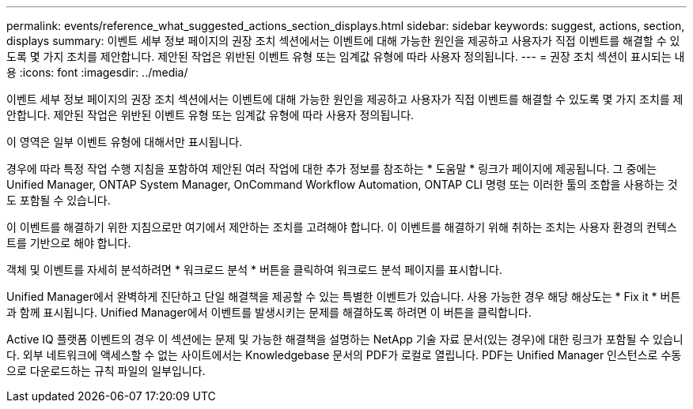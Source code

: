 ---
permalink: events/reference_what_suggested_actions_section_displays.html 
sidebar: sidebar 
keywords: suggest, actions, section, displays 
summary: 이벤트 세부 정보 페이지의 권장 조치 섹션에서는 이벤트에 대해 가능한 원인을 제공하고 사용자가 직접 이벤트를 해결할 수 있도록 몇 가지 조치를 제안합니다. 제안된 작업은 위반된 이벤트 유형 또는 임계값 유형에 따라 사용자 정의됩니다. 
---
= 권장 조치 섹션이 표시되는 내용
:icons: font
:imagesdir: ../media/


[role="lead"]
이벤트 세부 정보 페이지의 권장 조치 섹션에서는 이벤트에 대해 가능한 원인을 제공하고 사용자가 직접 이벤트를 해결할 수 있도록 몇 가지 조치를 제안합니다. 제안된 작업은 위반된 이벤트 유형 또는 임계값 유형에 따라 사용자 정의됩니다.

이 영역은 일부 이벤트 유형에 대해서만 표시됩니다.

경우에 따라 특정 작업 수행 지침을 포함하여 제안된 여러 작업에 대한 추가 정보를 참조하는 * 도움말 * 링크가 페이지에 제공됩니다. 그 중에는 Unified Manager, ONTAP System Manager, OnCommand Workflow Automation, ONTAP CLI 명령 또는 이러한 툴의 조합을 사용하는 것도 포함될 수 있습니다.

이 이벤트를 해결하기 위한 지침으로만 여기에서 제안하는 조치를 고려해야 합니다. 이 이벤트를 해결하기 위해 취하는 조치는 사용자 환경의 컨텍스트를 기반으로 해야 합니다.

객체 및 이벤트를 자세히 분석하려면 * 워크로드 분석 * 버튼을 클릭하여 워크로드 분석 페이지를 표시합니다.

Unified Manager에서 완벽하게 진단하고 단일 해결책을 제공할 수 있는 특별한 이벤트가 있습니다. 사용 가능한 경우 해당 해상도는 * Fix it * 버튼과 함께 표시됩니다. Unified Manager에서 이벤트를 발생시키는 문제를 해결하도록 하려면 이 버튼을 클릭합니다.

Active IQ 플랫폼 이벤트의 경우 이 섹션에는 문제 및 가능한 해결책을 설명하는 NetApp 기술 자료 문서(있는 경우)에 대한 링크가 포함될 수 있습니다. 외부 네트워크에 액세스할 수 없는 사이트에서는 Knowledgebase 문서의 PDF가 로컬로 열립니다. PDF는 Unified Manager 인스턴스로 수동으로 다운로드하는 규칙 파일의 일부입니다.
